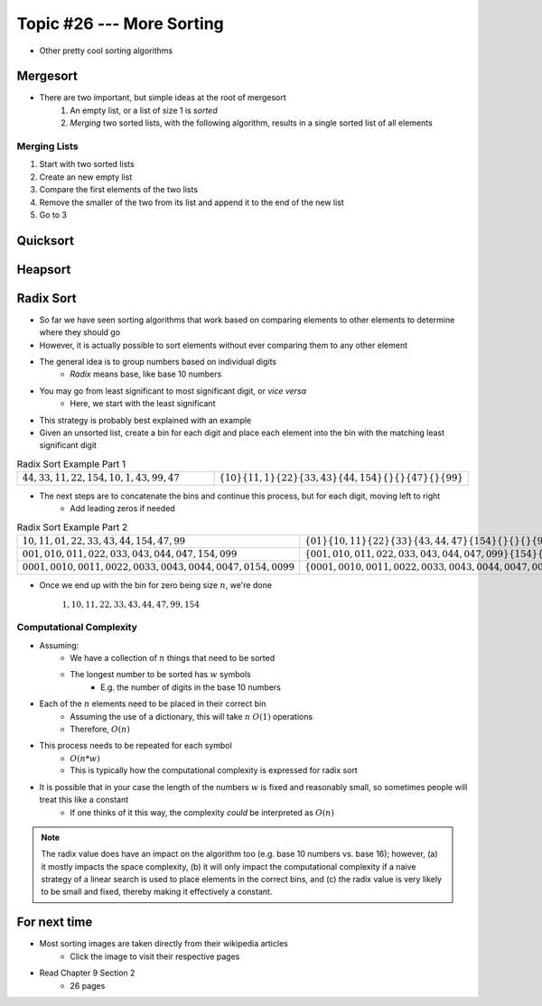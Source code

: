 **************************
Topic #26 --- More Sorting
**************************

* Other pretty cool sorting algorithms


Mergesort
=========

.. image:: img/sort_insertionsort.gif
   :width: 333 px
   :align: center
   :target: https://en.wikipedia.org/wiki/Merge_sort


* There are two important, but simple ideas at the root of mergesort
    1. An empty list, or a list of size 1 is *sorted*
    2. *Merging* two sorted lists, with the following algorithm, results in a single sorted list of all elements


Merging Lists
-------------

1. Start with two sorted lists
2. Create an new empty list
3. Compare the first elements of the two lists
4. Remove the smaller of the two from its list and append it to the end of the new list
5. Go to 3





Quicksort
=========


Heapsort
========


Radix Sort
==========

* So far we have seen sorting algorithms that work based on comparing elements to other elements to determine where they should go
* However, it is actually possible to sort elements without ever comparing them to any other element

* The general idea is to group numbers based on individual digits
    * *Radix* means base, like base 10 numbers

* You may go from least significant to most significant digit, or *vice versa*
    * Here, we start with the least significant

* This strategy is probably best explained with an example
* Given an unsorted list, create a bin for each digit and place each element into the bin with the matching least significant digit

.. list-table:: Radix Sort Example Part 1
    :widths: 50 50

    * - :math:`44, 33, 11, 22, 154, 10, 1, 43, 99, 47`
      - :math:`\{10\} \{11, 1\} \{22\} \{33, 43\} \{44, 154\} \{\} \{\} \{47\} \{\} \{99\}`


* The next steps are to concatenate the bins and continue this process, but for each digit, moving left to right
    * Add leading zeros if needed

.. list-table:: Radix Sort Example Part 2
    :widths: 50 50

    * - :math:`10, 11, 01, 22, 33, 43, 44, 154, 47, 99`
      - :math:`\{01\} \{10, 11\} \{22\} \{33\} \{43, 44, 47\} \{154\} \{\} \{\} \{\} \{99\}`
    * - :math:`001, 010, 011, 022, 033, 043, 044, 047, 154, 099`
      - :math:`\{001, 010, 011, 022, 033, 043, 044, 047, 099\} \{154\} \{\} \{\} \{\} \{\} \{\} \{\} \{\} \{\}`
    * - :math:`0001, 0010, 0011, 0022, 0033, 0043, 0044, 0047, 0154, 0099`
      - :math:`\{0001, 0010, 0011, 0022, 0033, 0043, 0044, 0047, 0099, 0154\} \{\} \{\} \{\} \{\} \{\} \{\} \{\} \{\} \{\}`

* Once we end up with the bin for zero being size :math:`n`, we're done

    :math:`1, 10, 11, 22, 33, 43, 44, 47, 99, 154`


Computational Complexity
------------------------

* Assuming:
    * We have a collection of :math:`n` things that need to be sorted
    * The longest number to be sorted has :math:`w` symbols
        * E.g. the number of digits in the base 10 numbers

* Each of the :math:`n` elements need to be placed in their correct bin
    * Assuming the use of a dictionary, this will take :math:`n` :math:`O(1)` operations
    * Therefore, :math:`O(n)`

* This process needs to be repeated for each symbol
    * :math:`O(n * w)`
    * This is typically how the computational complexity is expressed for radix sort

* It is possible that in your case the length of the numbers :math:`w` is fixed and reasonably small, so sometimes people will treat this like a constant
    * If one thinks of it this way, the complexity *could* be interpreted as :math:`O(n)`


.. note::

    The radix value does have an impact on the algorithm too (e.g. base 10 numbers vs. base 16); however, (a) it mostly
    impacts the space complexity, (b) it will only impact the computational complexity if a naive strategy of a linear
    search is used to place elements in the correct bins, and (c) the radix value is very likely to be small and fixed,
    thereby making it effectively a constant.


For next time
=============

* Most sorting images are taken directly from their wikipedia articles
    * Click the image to visit their respective pages

* Read Chapter 9 Section 2
    * 26 pages
